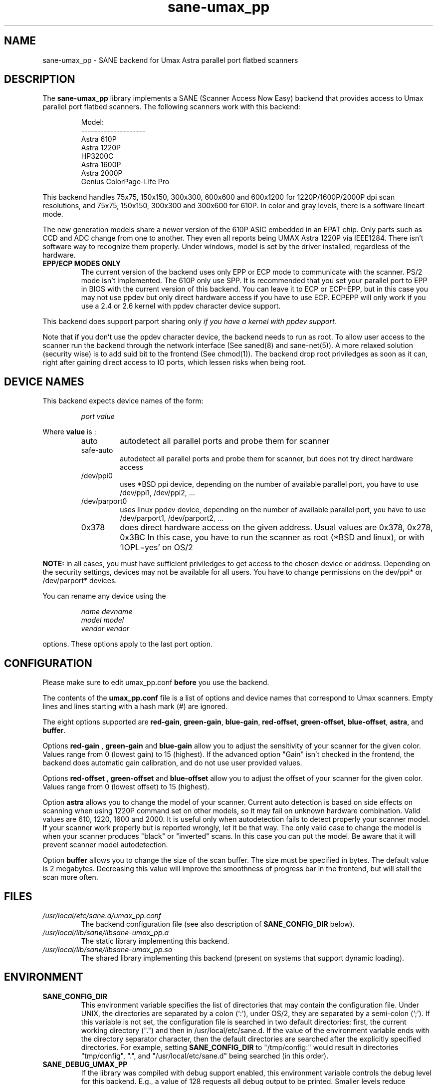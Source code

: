 .TH "sane\-umax_pp" "5" "14 Jul 2008" "" "SANE Scanner Access Now Easy"
.IX sane\-umax_pp
.SH "NAME"
sane\-umax_pp \- SANE backend for Umax Astra parallel port flatbed scanners
.SH "DESCRIPTION"
The
.B sane\-umax_pp
library implements a SANE (Scanner Access Now Easy) backend that
provides access to Umax parallel port flatbed scanners.  The
following scanners work with this backend:
.PP 
.RS
Model:                
.br 
\-\-\-\-\-\-\-\-\-\-\-\-\-\-\-\-\-\-\-\- 
.br 
Astra 610P         
.br 
Astra 1220P         
.br 
HP3200C            
.br 
Astra 1600P       
.br 
Astra 2000P      
.br 
Genius ColorPage-Life Pro
.br 
.RE
.PP 
This backend handles 75x75, 150x150, 300x300, 600x600 and 600x1200 for 1220P/1600P/2000P
dpi scan resolutions, and 75x75, 150x150, 300x300 and 300x600 for 610P. In color and gray 
levels, there is a software lineart mode.
.PP 
The new generation models share a newer version of the 610P ASIC embedded in an EPAT chip. 
Only parts such as CCD and ADC change from
one to another. They even all reports being UMAX Astra 1220P via IEEE1284.
There isn't software way to recognize them properly. Under windows, model is
set by the driver installed, regardless of the hardware. 
.PP 
.TP 
.B EPP/ECP MODES ONLY
The current version of the backend uses only EPP or ECP mode to communicate 
with the scanner. PS/2 mode isn't implemented. The 610P only use SPP. It is 
recommended that you set your parallel port to EPP in BIOS with the current 
version of this 
backend. You can leave it to ECP or ECP+EPP, but in this case you may not use
ppdev but only direct hardware access if you have to use ECP.  ECPEPP will only
work if you use a 2.4 or 2.6 kernel with ppdev character device support.
.PP 
This backend does support parport sharing only 
.I 
if you have a kernel with ppdev support.
.I 
.PP 
Note that if you don't use the ppdev character device, the backend 
needs to run as root. To allow user access to the scanner
run the backend through the network interface (See saned(8) and sane\-net(5)).
A more relaxed solution (security wise) is to add suid bit to the frontend
(See chmod(1)).
The backend drop root priviledges as soon as it can, right after gaining direct
access to IO ports, which lessen risks when being root.

.SH "DEVICE NAMES"
This backend expects device names of the form:
.PP 
.RS
.I port value
.RE
.PP 
Where
\fBvalue\fR is : 

.RS
.TP
auto
autodetect all parallel ports and probe
them for scanner
.TP
safe\-auto
autodetect all parallel ports and probe
them for scanner, but does not try direct
hardware access
.TP
/dev/ppi0
uses *BSD ppi device, depending on the
number of available parallel port, you
have to use /dev/ppi1, /dev/ppi2, ...
.TP
/dev/parport0
uses linux ppdev device, depending on the
number of available parallel port, you
have to use /dev/parport1, /dev/parport2, ...
.TP
0x378
does direct hardware access on the given
address. Usual values are 0x378, 0x278, 0x3BC
In this case, you have to run the scanner as 
root (*BSD and linux), or with 'IOPL=yes' on
OS/2
.PP 
.RE
\fBNOTE:\fR in all cases, you must have sufficient priviledges
to get access to the chosen device or address. Depending on the
security settings, devices may not be available for all users.
You have to change permissions on the dev/ppi* or /dev/parport* devices. 
.PP 
.RE
You can rename any device using the
.PP 
.RS
.I name devname
.br 
.I model model
.br 
.I vendor vendor
.RE
.PP 
options. These options apply to the last port option. 

.SH "CONFIGURATION"
Please make sure to edit umax_pp.conf
.B before
you use the backend.
.PP 
The contents of the
.B umax_pp.conf
file is a list of options and device names that correspond to Umax
scanners.  Empty lines and lines starting with a hash mark (#) are
ignored.
.PP 
The eight options supported are
.BR red\-gain ,
.BR green\-gain ,
.BR blue\-gain ,
.BR red\-offset ,
.BR green\-offset ,
.BR blue\-offset ,
.BR astra ,
and
.BR buffer .

Options
.B red\-gain
,
.B green\-gain
and
.B blue\-gain
allow you to adjust the sensitivity of your scanner for the given color. Values
range from 0 (lowest gain) to 15 (highest). If the advanced option "Gain" isn't
checked in the frontend, the backend does automatic gain calibration, and do not use
user provided values.

.PP 

Options
.B red\-offset
,
.B green\-offset
and
.B blue\-offset
allow you to adjust the offset of your scanner for the given color. Values
range from 0 (lowest offset) to 15 (highest). 
.PP 

Option
.B astra
allows you to change the model of your scanner. Current auto detection is based
on side effects on scanning when using 1220P command set on other models, so
it may fail on unknown hardware combination. Valid values are 610, 1220, 1600 
and 2000. It is useful only when autodetection fails to detect properly
your scanner model. If your scanner work properly but is reported wrongly, 
let it be that way. 
The only valid case to change the model is when your scanner produces "black" or 
"inverted" scans. In this case you can put the model. Be aware that it will 
prevent scanner model autodetection.
.PP 

Option
.B buffer
allows you to change the size of the scan buffer. The size must be specified in
bytes. The default value is 2 megabytes. Decreasing this value will improve the
smoothness of progress bar in the frontend, but will stall the
scan more often.

.PP 



.SH "FILES"
.TP 
.I /usr/local/etc/sane.d/umax_pp.conf
The backend configuration file (see also description of
.B SANE_CONFIG_DIR
below).
.TP 
.I /usr/local/lib/sane/libsane\-umax_pp.a
The static library implementing this backend.
.TP 
.I /usr/local/lib/sane/libsane\-umax_pp.so
The shared library implementing this backend (present on systems that
support dynamic loading).

.SH "ENVIRONMENT"
.TP 
.B SANE_CONFIG_DIR
This environment variable specifies the list of directories that may
contain the configuration file.  Under UNIX, the directories are
separated by a colon (`:'), under OS/2, they are separated by a
semi-colon (`;').  If this variable is not set, the configuration file
is searched in two default directories: first, the current working
directory (".") and then in /usr/local/etc/sane.d.  If the value of the
environment variable ends with the directory separator character, then
the default directories are searched after the explicitly specified
directories.  For example, setting
.B SANE_CONFIG_DIR
to "/tmp/config:" would result in directories "tmp/config", ".", and
"/usr/local/etc/sane.d" being searched (in this order).
.TP 
.B SANE_DEBUG_UMAX_PP
If the library was compiled with debug support enabled, this
environment variable controls the debug level for this backend.  E.g.,
a value of 128 requests all debug output to be printed.  Smaller
levels reduce verbosity.

.PP 
.RS
.ft CR
.nf
level   debug output
\-\-\-\-\-\-\- \-\-\-\-\-\-\-\-\-\-\-\-\-\-\-\-\-\-\-\-\-\-\-\-\-\-\-\-\-\-
 0       nothing
 1       errors
 2       warnings & minor errors
 3       additional information
 4       debug information
 5       code flow (not supported yet)
 6       special debug information
.fi
.ft R
.RE
.PP 
.TP 
.B SANE_DEBUG_UMAX_PP_LOW
This variable sets the debug level for the SANE interface for the Umax
ASIC. Note that enabling this will spam your terminal with some
million lines of debug output.

.PP 
.RS
.ft CR
.nf
level   debug output
\-\-\-\-\-\-\- \-\-\-\-\-\-\-\-\-\-\-\-\-\-\-\-\-\-\-\-\-\-\-\-\-\-\-\-\-\-\-
 0       nothing
 1       errors
 8       command blocks
 16      detailed code flow
 32      dump datafiles      
 255     everything
.fi
.ft R
.RE
.PP 
 
.PP 
.SH "SEE ALSO"
sane(7), sane\-net(5), saned(8)

.TP 
For latest bug fixes and information see
.I http://umax1220p.sourceforge.net/

.SH "AUTHOR"
St\['e]phane Voltz <stef.dev@free.fr>

.SH "CREDITS"
Support for the 610P has been made possible thank to an hardware donation
by William Stuart.

.SH "BUG REPORTS"
If something doesn't work, please contact me. But I need some information about
your scanner to be able to help you...

.TP 
.I SANE version
run "scanimage \-V" to determine this
.TP 
.I the backend version and your scanner hardware
run "SANE_DEBUG_UMAX_PP=255 scanimage \-L 2>log" as root. If you don't get any output
from the umax_pp backend, make sure a line "umax_pp" is included into
your /usr/local/etc/sane.d/dll.conf.
If your scanner isn't detected, make sure you've defined the right port address, or the
correct device 
in your umax_pp.conf.
.TP 
.I the name of your scanner/vendor
also a worthy information. Please also include the optical resolution and lamp type of your scanner, both can be found in the manual of your scanner.
.TP 
.I any further comments
if you have comments about the documentation (what could be done better), or you
think I should know something, please include it.
